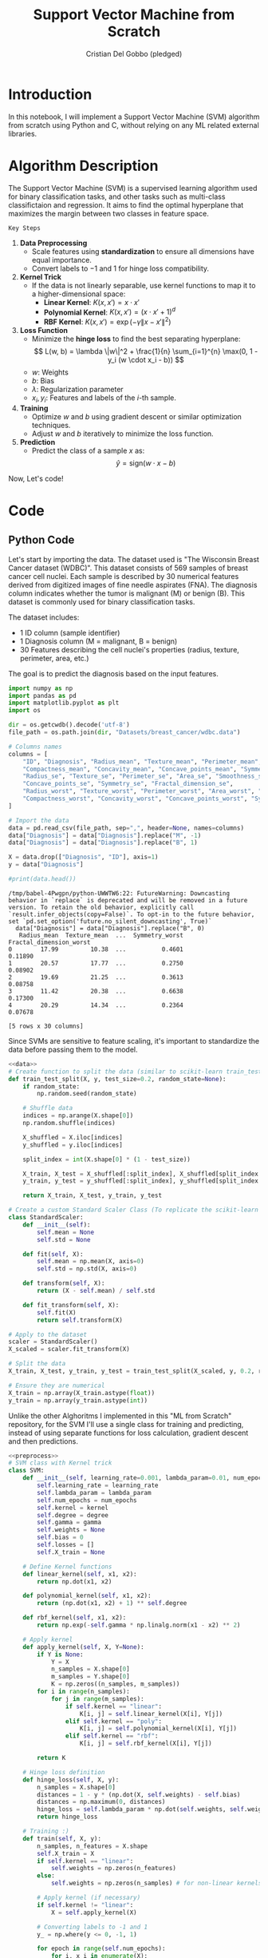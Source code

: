 #+TITLE: Support Vector Machine from Scratch
#+AUTHOR: Cristian Del Gobbo (pledged)
#+STARTUP: overview hideblocks indent
#+property: header-args:python :python python3 :session *Python* :results output :exports both :noweb yes :tangle yes:

* Introduction
In this notebook, I will implement a Support Vector Machine (SVM) algorithm 
from scratch using Python and C, without relying on any ML related external libraries.
* Algorithm Description
The Support Vector Machine (SVM) is a supervised learning algorithm used for binary classification tasks, 
and other tasks such as multi-class classifictaion and regression. It aims to find the optimal hyperplane 
that maximizes the margin between two classes in feature space.

=Key Steps=

1. *Data Preprocessing*
   - Scale features using **standardization** to ensure all dimensions have equal importance.
   - Convert labels to \(-1\) and \(1\) for hinge loss compatibility.

2. *Kernel Trick*
   - If the data is not linearly separable, use kernel functions to map it to a higher-dimensional space:
     - **Linear Kernel**: \( K(x, x') = x \cdot x' \)
     - **Polynomial Kernel**: \( K(x, x') = (x \cdot x' + 1)^d \)
     - **RBF Kernel**: \( K(x, x') = \exp(-\gamma \|x - x'\|^2) \)

3. *Loss Function*
   - Minimize the **hinge loss** to find the best separating hyperplane:
     \[
     L(w, b) = \lambda \|w\|^2 + \frac{1}{n} \sum_{i=1}^{n} \max(0, 1 - y_i (w \cdot x_i - b))
     \]
   - \( w \): Weights
   - \( b \): Bias
   - \( \lambda \): Regularization parameter
   - \( x_i, y_i \): Features and labels of the \(i\)-th sample.

4. *Training*
   - Optimize \(w\) and \(b\) using gradient descent or similar optimization techniques.
   - Adjust \(w\) and \(b\) iteratively to minimize the loss function.

5. *Prediction*
   - Predict the class of a sample \(x\) as:
     \[
     \hat{y} = \text{sign}(w \cdot x - b)
     \]

Now, Let's code!
* Code
** Python Code
Let's start by importing the data. The dataset used is "The Wisconsin Breast Cancer dataset (WDBC)".
This dataset consists of 569 samples of breast cancer cell nuclei. Each sample is described by 30 
numerical features derived from digitized images of fine needle aspirates (FNA). The diagnosis column 
indicates whether the tumor is malignant (M) or benign (B). This dataset is commonly used for 
binary classification tasks.

The dataset includes:
- 1 ID column (sample identifier)
- 1 Diagnosis column (M = malignant, B = benign)
- 30 Features describing the cell nuclei's properties (radius, texture, perimeter, area, etc.)

The goal is to predict the diagnosis based on the input features. 
#+name: data
#+begin_src python :python python3 :results output
  import numpy as np
  import pandas as pd
  import matplotlib.pyplot as plt
  import os

  dir = os.getcwdb().decode('utf-8')
  file_path = os.path.join(dir, "Datasets/breast_cancer/wdbc.data")

  # Columns names
  columns = [
      "ID", "Diagnosis", "Radius_mean", "Texture_mean", "Perimeter_mean", "Area_mean", "Smoothness_mean", 
      "Compactness_mean", "Concavity_mean", "Concave_points_mean", "Symmetry_mean", "Fractal_dimension_mean",
      "Radius_se", "Texture_se", "Perimeter_se", "Area_se", "Smoothness_se", "Compactness_se", "Concavity_se", 
      "Concave_points_se", "Symmetry_se", "Fractal_dimension_se",
      "Radius_worst", "Texture_worst", "Perimeter_worst", "Area_worst", "Smoothness_worst", 
      "Compactness_worst", "Concavity_worst", "Concave_points_worst", "Symmetry_worst", "Fractal_dimension_worst"
  ]

  # Import the data
  data = pd.read_csv(file_path, sep=",", header=None, names=columns)
  data["Diagnosis"] = data["Diagnosis"].replace("M", -1)
  data["Diagnosis"] = data["Diagnosis"].replace("B", 1)

  X = data.drop(["Diagnosis", "ID"], axis=1)
  y = data["Diagnosis"]

  #print(data.head())
#+end_src

#+RESULTS: data
#+begin_example
/tmp/babel-4Pwgpn/python-UWWTW6:22: FutureWarning: Downcasting behavior in `replace` is deprecated and will be removed in a future version. To retain the old behavior, explicitly call `result.infer_objects(copy=False)`. To opt-in to the future behavior, set `pd.set_option('future.no_silent_downcasting', True)`
  data["Diagnosis"] = data["Diagnosis"].replace("B", 0)
   Radius_mean  Texture_mean  ...  Symmetry_worst  Fractal_dimension_worst
0        17.99         10.38  ...          0.4601                  0.11890
1        20.57         17.77  ...          0.2750                  0.08902
2        19.69         21.25  ...          0.3613                  0.08758
3        11.42         20.38  ...          0.6638                  0.17300
4        20.29         14.34  ...          0.2364                  0.07678

[5 rows x 30 columns]
#+end_example

Since SVMs are sensitive to feature scaling, it's important
to standardize the data before passing them to the model.
#+name: preprocess
#+begin_src python :python python3 :results output
  <<data>>
  # Create function to split the data (similar to scikit-learn train_test_split)
  def train_test_split(X, y, test_size=0.2, random_state=None):
      if random_state:
          np.random.seed(random_state)

      # Shuffle data
      indices = np.arange(X.shape[0])
      np.random.shuffle(indices)

      X_shuffled = X.iloc[indices]
      y_shuffled = y.iloc[indices]

      split_index = int(X.shape[0] * (1 - test_size))

      X_train, X_test = X_shuffled[:split_index], X_shuffled[split_index:]
      y_train, y_test = y_shuffled[:split_index], y_shuffled[split_index:]

      return X_train, X_test, y_train, y_test

  # Create a custom Standard Scaler Class (To replicate the scikit-learn class "StandardScaler")
  class StandardScaler:
      def __init__(self):
          self.mean = None
          self.std = None

      def fit(self, X):
          self.mean = np.mean(X, axis=0)
          self.std = np.std(X, axis=0)

      def transform(self, X):
          return (X - self.mean) / self.std

      def fit_transform(self, X):
          self.fit(X)
          return self.transform(X)

  # Apply to the dataset
  scaler = StandardScaler()
  X_scaled = scaler.fit_transform(X)

  # Split the data
  X_train, X_test, y_train, y_test = train_test_split(X_scaled, y, 0.2, random_state=1618)

  # Ensure they are numerical
  X_train = np.array(X_train.astype(float))
  y_train = np.array(y_train.astype(int))
  #+end_src

Unlike the other Alghoritms I implemented in this "ML from Scratch" repository,
for the SVM I'll use a single class for training and predicting, instead of
using separate functions for loss calculation, gradient descent and then predictions.
#+name: svm
#+begin_src python :python python3 :results output
  <<preprocess>>
  # SVM class with Kernel trick
  class SVM:
      def __init__(self, learning_rate=0.001, lambda_param=0.01, num_epochs=1000, kernel="linear", degree=3, gamma=0.1):
          self.learning_rate = learning_rate
          self.lambda_param = lambda_param
          self.num_epochs = num_epochs
          self.kernel = kernel
          self.degree = degree
          self.gamma = gamma
          self.weights = None
          self.bias = 0
          self.losses = []
          self.X_train = None

      # Define Kernel functions
      def linear_kernel(self, x1, x2):
          return np.dot(x1, x2)

      def polynomial_kernel(self, x1, x2):
          return (np.dot(x1, x2) + 1) ** self.degree

      def rbf_kernel(self, x1, x2):
          return np.exp(-self.gamma * np.linalg.norm(x1 - x2) ** 2)

      # Apply kernel
      def apply_kernel(self, X, Y=None):
          if Y is None:
              Y = X
              n_samples = X.shape[0]
              m_samples = Y.shape[0]
              K = np.zeros((n_samples, m_samples))
          for i in range(n_samples):
              for j in range(m_samples):
                  if self.kernel == "linear":
                      K[i, j] = self.linear_kernel(X[i], Y[j])
                  elif self.kernel == "poly":
                      K[i, j] = self.polynomial_kernel(X[i], Y[j])
                  elif self.kernel == "rbf":
                      K[i, j] = self.rbf_kernel(X[i], Y[j])

          return K 

      # Hinge loss definition
      def hinge_loss(self, X, y):
          n_samples = X.shape[0]
          distances = 1 - y * (np.dot(X, self.weights) - self.bias)
          distances = np.maximum(0, distances)
          hinge_loss = self.lambda_param * np.dot(self.weights, self.weights) + np.mean(distances)
          return hinge_loss

      # Training :)
      def train(self, X, y):
          n_samples, n_features = X.shape
          self.X_train = X
          if self.kernel == "linear":
              self.weights = np.zeros(n_features)
          else:
              self.weights = np.zeros(n_samples) # for non-linear kernels

          # Apply kernel (if necessary)
          if self.kernel != "linear":
              X = self.apply_kernel(X)

          # Converting labels to -1 and 1
          y_ = np.where(y <= 0, -1, 1)

          for epoch in range(self.num_epochs):
              for i, x_i in enumerate(X):
                  condition = (y_[i] * (np.dot(x_i, self.weights) - self.bias)) >= 1
                  if condition:
                      self.weights -= self.learning_rate * (2 * self.lambda_param * self.weights)
                  else:
                      self.weights -= self.learning_rate * (2 * self.lambda_param * self.weights - np.dot(x_i, y_[i]))
                      self.bias -= self.learning_rate * y_[i]

              # Track loss at each epoch
              loss = self.hinge_loss(X, y_)
              self.losses.append(loss)
              if epoch % 100 == 0:
                  print(f"Epoch: {epoch}, Loss: {loss:.4f}")

      def predict(self, X):
          if isinstance(X, pd.DataFrame):
              X = X.to_numpy()
          if self.kernel != "linear":
              X = self.apply_kernel(X, self.X_train) # Kernel between test and train
              approx = np.dot(X, self.weights) - self.bias
          return np.sign(approx)

      def evaluate(self, X, y):
          y_pred = self.predict(X)
          accuracy = np.mean(y_pred == np.where(y <= 0, -1, 1))
          print(f"Model Accuracy: {accuracy * 100:.2f}%")
          return accuracy
#+end_src

Now,let's test the model!
#+name: test
#+begin_src python :python python3 :results output
  <<svm>>
  # Model initialization
  svm_classifier = SVM(learning_rate=0.001, num_epochs=1000, kernel="linear")

  # Train the model
  svm_classifier.train(X_train, y_train) 

  # Test the model
  y_pred = svm_classifier.predict(X_test)

  # Evaluate the model
  svm_classifier.evaluate(X_test, y_test)
#+end_src

#+RESULTS: test
#+begin_example
/tmp/babel-vtABmf/python-ZDageF:22: FutureWarning: Downcasting behavior in `replace` is deprecated and will be removed in a future version. To retain the old behavior, explicitly call `result.infer_objects(copy=False)`. To opt-in to the future behavior, set `pd.set_option('future.no_silent_downcasting', True)`
  data["Diagnosis"] = data["Diagnosis"].replace("B", 1)
Epoch: 0, Loss: 0.1850
Epoch: 100, Loss: 0.0814
Epoch: 200, Loss: 0.0809
Epoch: 300, Loss: 0.0809
Epoch: 400, Loss: 0.0809
Epoch: 500, Loss: 0.0810
Epoch: 600, Loss: 0.0809
Epoch: 700, Loss: 0.0809
Epoch: 800, Loss: 0.0809
Epoch: 900, Loss: 0.0809
Model Accuracy: 97.37%
#+end_example

** C Code
As usual, let's create the same SVM model in C.
1) Import the data
#+name: import_data
#+begin_src C :main no :results output :noweb yes
  #include <stdio.h>
  #include <stdlib.h>
  #include <string.h>
  #include <ctype.h>
  #include <math.h>

  // Define dimensions
  #define MAX_FEATURES 30
  #define MAX_SAMPLES 600

  // Dataset structure
  typedef struct Sample{
    double features[MAX_FEATURES];
    int label; 
  } Sample;

  // Standard Scaler structure
  typedef struct StandardScaler{
    double* mean;
    double* std;
    int num_features;
  } StandardScaler;

  // Name: load_data
  // Purpose: Load a dataset csv file.
  // Return: int, number of line 
  // Arguments: Filename, Struct to store data, max number of samples.
  int load_data(const char* filename, Sample* dataset, int max_samples){
    FILE* file = fopen(filename, "r");
    if(!file){
      perror("Failed to open file");
      return -1;
    }

    char line[1024];
    int sample_count = 0;

    while(fgets(line, sizeof(line), file)){
      if(sample_count >= max_samples){
        printf("Maximum sample limit reached.\n");
        break;
      }

      // Parse ID (ignore) and label
      char* token = strtok(line, ",");
      token = strtok(NULL, ","); // Skip ID

      // Convert "M" and "B" to -1 and 1
      if(strcmp(token, "M") == 0){
        dataset[sample_count].label = -1;
      } else if(strcmp(token, "B") == 0){
        dataset[sample_count].label = 1;
      } else {
        printf("Invalid label at line %d\n", sample_count + 1);
        fclose(file);
        return -1;
      }

      // Parse features
      int feature_index = 0;
      while((token = strtok(NULL, ",")) != NULL && feature_index < MAX_FEATURES){
        dataset[sample_count].features[feature_index++] = atof(token);
      }

      if(feature_index != MAX_FEATURES){
        printf("Incomplete features at line %d\n", sample_count + 1);
        fclose(file);
        return -1;
      }

      sample_count++;
    }

    fclose(file);
    return sample_count;
  }
  
  // Test the function
  /*int main(){
    Sample dataset[MAX_SAMPLES];
    int total_samples = load_data("wdbc.data", dataset, MAX_SAMPLES);

    if(total_samples > 0){
    printf("Loaded %d samples.\n", total_samples);

    for(int i = 0; i < 5 && i < total_samples; i++){
    printf("Sample %d:\n", i+1);
    printf("Label: %d\n", dataset[i].label);
    printf("Features: ");
    for(int j = 0; j < MAX_FEATURES; j++){
    printf("%.2f ", dataset[i].features[j]);
    }
    printf("\n");
    }
    }
    return 0;
    }*/
#+end_src

#+RESULTS: import_data
#+begin_example
Loaded 569 samples.
Sample 1:
Label: -1
Features: 17.99 10.38 122.80 1001.00 0.12 0.28 0.30 0.15 0.24 0.08 1.09 0.91 8.59 153.40 0.01 0.05 0.05 0.02 0.03 0.01 25.38 17.33 184.60 2019.00 0.16 0.67 0.71 0.27 0.46 0.12 
Sample 2:
Label: -1
Features: 20.57 17.77 132.90 1326.00 0.08 0.08 0.09 0.07 0.18 0.06 0.54 0.73 3.40 74.08 0.01 0.01 0.02 0.01 0.01 0.00 24.99 23.41 158.80 1956.00 0.12 0.19 0.24 0.19 0.28 0.09 
Sample 3:
Label: -1
Features: 19.69 21.25 130.00 1203.00 0.11 0.16 0.20 0.13 0.21 0.06 0.75 0.79 4.58 94.03 0.01 0.04 0.04 0.02 0.02 0.00 23.57 25.53 152.50 1709.00 0.14 0.42 0.45 0.24 0.36 0.09 
Sample 4:
Label: -1
Features: 11.42 20.38 77.58 386.10 0.14 0.28 0.24 0.11 0.26 0.10 0.50 1.16 3.44 27.23 0.01 0.07 0.06 0.02 0.06 0.01 14.91 26.50 98.87 567.70 0.21 0.87 0.69 0.26 0.66 0.17 
Sample 5:
Label: -1
Features: 20.29 14.34 135.10 1297.00 0.10 0.13 0.20 0.10 0.18 0.06 0.76 0.78 5.44 94.44 0.01 0.02 0.06 0.02 0.02 0.01 22.54 16.67 152.20 1575.00 0.14 0.20 0.40 0.16 0.24 0.08
#+end_example

2) Preprocess the data and define some helper functions.
#+name: preprocess_data
#+begin_src C :main no :results output :noweb yes
  <<import_data>>
    // Name: shuffle
    // Purpose: Shuffle indices.
    // Return: void
    // Arguments: indices,
    //            Number of rows (total number of indices to shuffle),
    //            Random State.
  void shuffle(int* indices, int num_rows, int random_state){
    srand(random_state);
    for(int i = num_rows - 1; i > 0; i--){
      int j = rand() % (i+1);
      int temp = indices[i];
      indices[i] = indices[j];
      indices[j] = temp;
    }
    }

  // Name: train_test_split
  // Purpose: Split the data for training and for testing.
  // Return: void
  // Arguments: X to split,
  //            y to split,
  //            X_train, X_test, y_train, y_test (Outputs),
  //            Number of rows (Samples),
  //            Number of features,
  //            Test size,
  //            Random State.
  void train_test_split(double* X, double* y, double* X_train, double* X_test, double* y_train, double* y_test,
                        int num_rows, int num_features, double test_size, int random_state){
 
    int indices[num_rows];
    for(int i = 0; i < num_rows; i++){
      indices[i] = i;
    }

    // Shuffle the indices
    srand(random_state);
    shuffle(indices, num_rows, 1618);

    int split_index = (int)(num_rows * (1 - test_size));

    // Split the data
    for(int i = 0; i<split_index; i++){
      int idx = indices[i];
      for(int j = 0; j<num_features; j++){
        X_train[i * num_features + j] = X[idx * num_features + j];
      }
      y_train[i] = y[idx];
    }

    for(int i = split_index; i<num_rows; i++){
      int idx = indices[i];
      for(int j = 0; j<num_features; j++){
        X_test[(i - split_index) * num_features + j] = X[idx * num_features + j];
      }
      y_test[i - split_index] = y[idx];
    }
  } 
  

  // Name: compute_mean_std
  // Purpose: Find the mean and standard deviation.
  // Return: void
  // Arguments: input data X,
  //            number of rows,
  //            number of features,
  //            mean array
  //            std array
  void compute_mean_std(const double* X, int num_rows, int num_features, double* mean, double* std){
    // Compute mean
    for(int j = 0; j<num_features; j++){
      mean[j] = 0.0;
      for(int i = 0; i<num_rows; i++){
        mean[j] += X[i * num_features + j];
      }
      mean[j] /= num_rows;
    }

    // Compute standard deviation
    for(int j = 0; j<num_features; j++){
      std[j] = 0.0;
      for(int i = 0; i<num_rows; i++){
        double diff = X[i * num_features + j] - mean[j];
        std[j] += diff * diff;
      }
      std[j] = sqrt(std[j] / num_rows);
    }
  }

  // Name: scaler_fit
  // Purpose: Fit the scaler (comp mean and std).
  // Return: void
  // Arguments: scaler struct, 
  //            input data X, 
  //            number of rows,
  //            number of features
  void scaler_fit(StandardScaler* scaler, const double* X, int num_rows, int num_features){
    scaler->mean = (double*)malloc(num_features * sizeof(double));
    scaler->std = (double*)malloc(num_features * sizeof(double));
    scaler->num_features = num_features;

    compute_mean_std(X, num_rows, num_features, scaler->mean, scaler->std);
  }

  // Name: scaler_transform
  // Purpose: Transform the data.
  // Return: void
  // Arguments: scaler struct, 
  //            input data X, 
  //            number of rows
  void scaler_transform(const StandardScaler* scaler, double* X, int num_rows){
    for(int i = 0; i<num_rows; i++){
      for(int j = 0; j<scaler->num_features; j++){
        X[i * scaler->num_features + j] = (X[i * scaler->num_features + j] - scaler->mean[j]) / scaler->std[j];
      }
    }
  }
 
  // Name: scaler_fit_transform
  // Purpose: Fit and transform the data in one step.
  // Return: void
  // Arguments: scaler struct, 
  //            input data X, 
  //            number of rows,
  //            number of features
  void scaler_fit_transform(StandardScaler* scaler, double* X, int num_rows, int num_features){
    scaler_fit(scaler, X, num_rows, num_features);
    scaler_transform(scaler, X, num_rows);
  }

  // Name: scaler_free
  // Purpose: Free the allocated memory.
  // Return: void
  // Arguments: scaler struct.
  void scalar_free(StandardScaler* scaler){
    free(scaler->mean);
    free(scaler->std);
  }
#+end_src

#+RESULTS: preprocess_data

3) Create remaining helper functions (Similar to NumPy in Python)
#+name: math
#+begin_src C :main no :results output :noweb yes
  <<preprocess_data>>
    // Name: dot_product
    // Purpose: Compute the dot product of two vectors.
    // Return: double
    // Arguments: vector 1,
    //            vector 2,
    //            size of the vectors
  double dot_product(const double* vec1, const double* vec2, int size){
    double result = 0.0f;
    for(int i = 0; i<size; i++){
      result += vec1[i] * vec2[i];
    }
    return result;
    }

  // Name: euclidean_norm
  // Purpose: Compute Eucledian norm.
  // Return: double
  // Arguments: vector,
  //            size of the vector
  double euclidean_norm(const double* vec, int size){
    double sum = 0.0f;
    for(int i = 0; i<size; i++){
      sum += vec[i] * vec[i];
    }
    return sqrt(sum);
  }

  // Name: power
  // Purpose: Exponentiate.
  // Return: double
  // Arguments: base,
  //            exponent,
  double power(double base, int exponent){
    double result = 1.0f;
    for(int i = 0; i<exponent; i++){
      result *= base;
    }
    return result;
  }

  // Name: sign
  // Purpose: Sign function
  // Return: int
  // Arguments: value.
  int sign(double value){
    if(value > 0) return 1;
    else if (value < 0) return -1;
    return 0;
  }

  // Name: max
  // Purpose: Return maximum of two values.
  // Return: double
  // Arguments: value 1,
  //            value 2,
  double max(double a, double b){
    return (a > b) ? a : b;
  }
    #+end_src

#+RESULTS: math

4) SVM algorithm
#+name: svm_C
#+begin_src C :main no :results output :noweb yes
  <<math>>
    // Kernel functions

    // Name: linear_kernel
    // Purpose: Apply linear kernel.
    // Return: double
    // Arguments: vector 1,
    //            vector 2,
    //            size of the vectors
  double linear_kernel(const double* vec1, const double* vec2, int size){
    return dot_product(vec1, vec2, size);
    }

  // Name: polynomial_kernel
  // Purpose: Apply polynomial kernel.
  // Return: double
  // Arguments: vector 1,
  //            vector 2,
  //            size of the vectors,
  //            degree
  double polynomial_kernel(const double* vec1, const double* vec2, int size, int degree){
    double dot = dot_product(vec1, vec2, size);
    return power(dot + 1, degree);
  }

  // Name: rbf_kernel
  // Purpose: Apply Gaussian kernel.
  // Return: double
  // Arguments: vector 1,
  //            vector 2,
  //            size of the vectors,
  //            gamma parameter
  double rbf_kernel(const double* vec1, const double* vec2, int size, double gamma){
    double norm_diff = 0.0f;
    for(int i = 0; i<size; i++){
      double diff = vec1[i] - vec2[i];
      norm_diff += diff * diff;
    }
    return exp(-gamma * norm_diff);
  }

  // Name: hinge_loss
  // Purpose: Compute the hinge loss function.
  // Return: double
  // Arguments: weights,
  //            bias,
  //            input data X
  //            target y
  //            number of samples (rows)
  //            number of features
  //            lambda parameter
  double hinge_loss(const double* weights, double bias, const double* X, const double* y, int num_samples, int num_features, double lambda_param){
    double loss = 0.0;

    for(int i = 0; i<num_samples; i++){
      double margin = y[i] * (dot_product(weights, &X[i * num_features], num_features) - bias);
      loss += max(0, 1-margin);
    }

    // Add regularization term
    double regularization = 0.0;
    for(int j = 0; j<num_features; j++){
      regularization += weights[j] * weights[j];
    }
    regularization *= lambda_param;

    return regularization + loss / num_samples;
  }

  // Name: gradient_update
  // Purpose: Gradient descent process.
  // Return: void
  // Arguments: weights,
  //            bias,
  //            input data X
  //            target y
  //            number of samples (rows)
  //            number of features
  //            lambda parameter
  //            learning rate
  void gradient_update(double* weights, double* bias, const double* X, const double* y, int num_samples, int num_features, double lambda_param, double lr){
    double* weight_grad = calloc(num_features, sizeof(double));
    double bias_grad = 0.0f;

    for(int i = 0; i<num_samples; i++){
      double margin = y[i] * (dot_product(weights, &X[i * num_features], num_features) - *bias);

      if(margin < 1){
        // Update gradient
        for(int j = 0; j<num_features; j++){
          weight_grad[j] += -y[i] * X[i * num_features + j];
        }
        bias_grad += -y[i];
      }
    }

    // Regularization term for weights
    for(int j = 0; j<num_features; j++){
      weight_grad[j] += 2 * lambda_param * weights[j];
    }

    // Update weights and bias
    for(int j = 0; j<num_features; j++){
      weights[j] -= lr * weight_grad[j];
    }
    ,*bias -= lr * bias_grad;

    free(weight_grad);
  }

  // Name: predict_sample
  // Purpose: Predict class for a single sample.
  // Return: int
  // Arguments: weights,
  //            bias,
  //            sample,
  //            number of features
  int predict_sample(const double* weights, double bias, const double* sample, int num_features){
    double result = dot_product(weights, sample, num_features) - bias;
    return sign(result);
  }

  // Name: predict
  // Purpose: Make predictions.
  // Return: void
  // Arguments: weights,
  //            bias,
  //            input data X,
  //            predictions,
  //            number of samples (rows)
  //            number of features
  void predict(const double* weights, double bias, const double* X, int* predictions, int num_samples, int num_features){
    for(int i = 0; i<num_samples; i++){
      predictions[i] = predict_sample(weights, bias, &X[i * num_features], num_features);
    }
  }

  // Name: evaluate
  // Purpose: Evaluate accuracy of the model.
  // Return: double
  // Arguments: predictions,X
  //            target y,
  //            number of samples (rows)
  double evaluate(const int* predictions, const double* y, int num_samples){
    int correct = 0;

    for(int i = 0; i<num_samples; i++){
      if(predictions[i] == (int)y[i])
        correct++;
    }
    return (double)correct / num_samples * 100.0;
  }

  // Name: train
  // Purpose: Training loop.
  // Return: void
  // Arguments: weights,
  //            bias,
  //            input data X,
  //            target y,
  //            number of samples (rows),
  //            number of features,
  //            lambda parameter,
  //            learning rate,
  //            number of epochs
  void train(double* weights, double* bias, const double* X, const double* y, int num_samples, int num_features, double lambda_param, double lr, int num_epochs){
    for(int epoch = 0; epoch<num_epochs; epoch++){
      gradient_update(weights, bias, X, y, num_samples, num_features, lambda_param, lr);

      if(epoch % 100 == 0){
        double loss = hinge_loss(weights, *bias, X, y, num_samples, num_features, lambda_param);
        printf("Epoch %d, Loss: %.4f\n", epoch, loss);
      }
    }
  } 
#+end_src

#+RESULTS: svm_C

5) Main function and testing
#+begin_src C :main no :results output :noweb yes :tangle svm.c
  <<svm_C>>

  int main(){
    // Parameters
    const char* filename = "wdbc.data";
    const int max_samples = MAX_SAMPLES;
    const int num_features = MAX_FEATURES;
    const double test_size = 0.2;
    const double lambda_param = 0.001;
    const double lr = 0.00001;
    const int num_epochs = 1001;

    // Allocate memory
    Sample dataset[MAX_SAMPLES];
    double* X = malloc(max_samples * num_features * sizeof(double));
    double* y = malloc(max_samples * sizeof(double));
    double* X_train = malloc(max_samples * num_features * sizeof(double));
    double* X_test = malloc(max_samples * num_features * sizeof(double));
    double* y_train = malloc(max_samples * sizeof(double));
    double* y_test = malloc(max_samples * sizeof(double));

    // Load the dataset
    int total_samples = load_data(filename, dataset, max_samples);
    if(total_samples <= 0){
      printf("Failed to load dataset.\n");
      return -1;
    }
    printf("Loaded %d samples.\n", total_samples);

    // Prepare the data
    for(int i = 0; i<total_samples; i++){
      for(int j = 0; j<num_features; j++){
        X[i * num_features + j] = dataset[i].features[j];
      }
      y[i] = dataset[i].label;
    }

    // Split the data
    int num_train_samples = (int)(total_samples * (1 - test_size));
    int num_test_samples = total_samples - num_train_samples;
    train_test_split(X, y, X_train, X_test, y_train, y_test, total_samples, num_features, test_size, 1618);

    // Standardize the data
    StandardScaler scaler; 
    scaler_fit_transform(&scaler, X_train, num_train_samples, num_features);
    scaler_transform(&scaler, X_test, num_test_samples);

    // Initialize weights and bias
    double* weights = calloc(num_features, sizeof(double));
    double bias = 0.0;

    // Train the model
    train(weights, &bias, X_train, y_train,num_train_samples, num_features, lambda_param, lr, num_epochs);

    // Make predictions
    int* predictions = malloc(num_test_samples * sizeof(int));
    predict(weights, bias, X_test, predictions, num_test_samples, num_features);

    // Evaluate the model
    double accuracy = evaluate(predictions, y_test, num_test_samples);
    printf("Model Accuracy: %.2f%%\n", accuracy);

    // Free allocated memory
    free(weights);
    free(predictions);
    free(X);
    free(y);
    free(X_train);
    free(X_test);
    free(y_train);
    free(y_test);
    scalar_free(&scaler);

    return 0;
    }
#+end_src

#+RESULTS:
